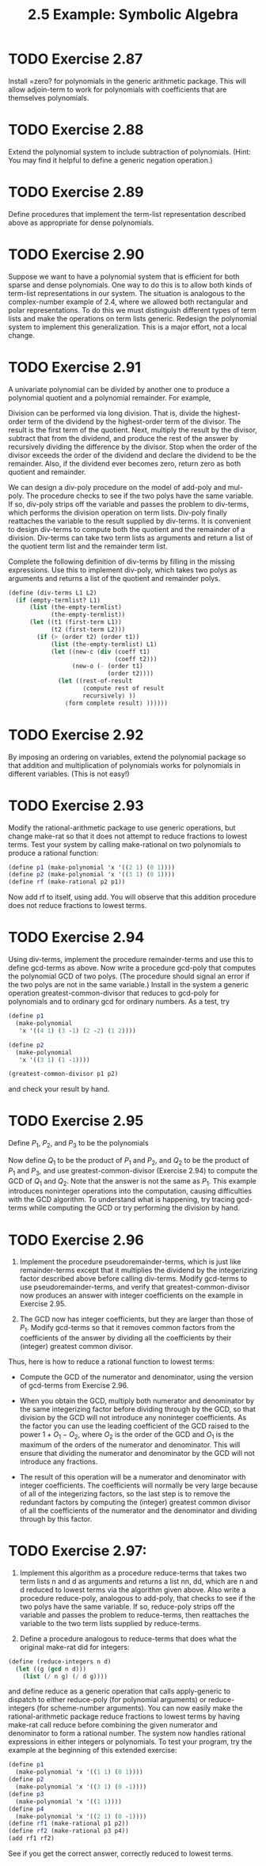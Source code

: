 #+TITLE: 2.5 Example: Symbolic Algebra

* TODO Exercise 2.87
Install =zero? for polynomials in the generic arithmetic package.  This will allow adjoin-term to work for polynomials with coefficients that are themselves polynomials.


* TODO Exercise 2.88
Extend the polynomial system to include subtraction of polynomials.  (Hint: You may find it helpful to define a generic negation operation.)


* TODO Exercise 2.89
Define procedures that implement the term-list representation described above as appropriate for dense polynomials.


* TODO Exercise 2.90
Suppose we want to have a polynomial system that is efficient for both sparse and dense polynomials.  One way to do this is to allow both kinds of term-list representations in our system.  The situation is analogous to the complex-number example of  2.4, where we allowed both rectangular and polar representations.  To do this we must distinguish different types of term lists and make the operations on term lists generic.  Redesign the polynomial system to implement this generalization.  This is a major effort, not a local change.


* TODO Exercise 2.91
A univariate polynomial can be divided by another one to produce a polynomial quotient and a polynomial remainder.  For example,

\begin{equation*}
\frac{x^5 − 1}{x^2 − 1} = x^3 + x , remainder x − 1.
\end{equation*}

Division can be performed via long division.  That is, divide the highest-order term of the dividend by the highest-order term of the divisor.  The result is the first term of the quotient.  Next, multiply the result by the divisor, subtract that from the dividend, and produce the rest of the answer by recursively dividing the difference by the divisor.  Stop when the order of the divisor exceeds the order of the dividend and declare the dividend to be the remainder.  Also, if the dividend ever becomes zero, return zero as both quotient and remainder.

We can design a div-poly procedure on the model of add-poly and mul-poly. The procedure checks to see if the two polys have the same variable.  If so, div-poly strips off the variable and passes the problem to div-terms, which performs the division operation on term lists. Div-poly finally reattaches the variable to the result supplied by div-terms.  It is convenient to design div-terms to compute both the quotient and the remainder of a division.  Div-terms can take two term lists as arguments and return a list of the quotient term list and the remainder term list.

Complete the following definition of div-terms by filling in the missing expressions.  Use this to implement div-poly, which takes two polys as arguments and returns a list of the quotient and remainder polys.

#+begin_src scheme :eval never
(define (div-terms L1 L2)
  (if (empty-termlist? L1)
      (list (the-empty-termlist)
            (the-empty-termlist))
      (let ((t1 (first-term L1))
            (t2 (first-term L2)))
        (if (> (order t2) (order t1))
            (list (the-empty-termlist) L1)
            (let ((new-c (div (coeff t1)
                              (coeff t2)))
                  (new-o (- (order t1)
                            (order t2))))
              (let ((rest-of-result
                     ⟨compute rest of result
                     recursively⟩ ))
                ⟨form complete result⟩ ))))))
#+end_src


* TODO Exercise 2.92
By imposing an ordering on variables, extend the polynomial package so that addition and multiplication of polynomials works for polynomials in different variables.  (This is not easy!)


* TODO Exercise 2.93
Modify the rational-arithmetic package to use generic operations, but change make-rat so that it does not attempt to reduce fractions to lowest terms.  Test your system by calling make-rational on two polynomials to produce a rational function:

#+begin_src scheme :eval never
(define p1 (make-polynomial 'x '((2 1) (0 1))))
(define p2 (make-polynomial 'x '((3 1) (0 1))))
(define rf (make-rational p2 p1))
#+end_src

Now add rf to itself, using add. You will observe that this addition procedure does not reduce fractions to lowest terms.


* TODO Exercise 2.94
Using div-terms, implement the procedure remainder-terms and use this to define gcd-terms as above.  Now write a procedure gcd-poly that computes the polynomial GCD of two polys.  (The procedure should signal an error if the two polys are not in the same variable.)  Install in the system a generic operation greatest-common-divisor that reduces to gcd-poly for polynomials and to ordinary gcd for ordinary numbers.  As a test, try

#+begin_src scheme :eval never
(define p1
  (make-polynomial
   'x '((4 1) (3 -1) (2 -2) (1 2))))

(define p2
  (make-polynomial
   'x '((3 1) (1 -1))))

(greatest-common-divisor p1 p2)
#+end_src

and check your result by hand.


* TODO Exercise 2.95
Define $P_1$, $P_2$, and $P_3$ to be the polynomials

\begin{align*}
P_1: & x^2 − 2x + 1, \\
P_2: & 11x^2 + 7, \\
P_3: & 13x + 5.
\end{align*}

Now define $Q_1$ to be the product of $P_1$ and $P_2$, and $Q_2$ to be the product of $P_1$ and $P_3$, and use greatest-common-divisor (Exercise 2.94) to compute the GCD of $Q_1$ and $Q_2$. Note that the answer is not the same as $P_1$.  This example introduces noninteger operations into the computation, causing difficulties with the GCD algorithm.  To understand what is happening, try tracing gcd-terms while computing the GCD or try performing the division by hand.


* TODO Exercise 2.96
1. Implement the procedure pseudoremainder-terms, which is just like remainder-terms except that it multiplies the dividend by the integerizing factor described above before calling div-terms.  Modify gcd-terms to use pseudoremainder-terms, and verify that greatest-common-divisor now produces an answer with integer coefficients on the example in Exercise 2.95.

2. The GCD now has integer coefficients, but they are larger than those of $P_1$.  Modify gcd-terms so that it removes common factors from the coefficients of the answer by dividing all the coefficients by their (integer) greatest common divisor.

Thus, here is how to reduce a rational function to lowest terms:

- Compute the GCD of the numerator and denominator, using the version of gcd-terms from Exercise 2.96.

- When you obtain the GCD, multiply both numerator and denominator by the same integerizing factor before dividing through by the GCD, so that division by the GCD will not introduce any noninteger coefficients.  As the factor you can use the leading coefficient of the GCD raised to the power $1 + O_1 − O_2$, where $O_2$ is the order of the GCD and $O_1$ is the maximum of the orders of the numerator and denominator.  This will ensure that dividing the numerator and denominator by the GCD will not introduce any fractions.

- The result of this operation will be a numerator and denominator with integer coefficients.  The coefficients will normally be very large because of all of the integerizing factors, so the last step is to remove the redundant factors by computing the (integer) greatest common divisor of all the coefficients of the numerator and the denominator and dividing through by this factor.


* TODO Exercise 2.97:
1. Implement this algorithm as a procedure reduce-terms that takes two term lists n and d as arguments and returns a list nn, dd, which are n and d reduced to lowest terms via the algorithm given above.  Also write a procedure reduce-poly, analogous to add-poly, that checks to see if the two polys have the same variable. If so, reduce-poly strips off the variable and passes the problem to reduce-terms, then reattaches the variable to the two term lists supplied by reduce-terms.

2. Define a procedure analogous to reduce-terms that does what the original make-rat did for integers:

#+begin_src scheme :eval never
(define (reduce-integers n d)
  (let ((g (gcd n d)))
    (list (/ n g) (/ d g))))
#+end_src

and define reduce as a generic operation that calls apply-generic to dispatch to either reduce-poly (for polynomial arguments) or reduce-integers (for scheme-number arguments).  You can now easily make the rational-arithmetic package reduce fractions to lowest terms by having make-rat call reduce before combining the given numerator and denominator to form a rational number.  The system now handles rational expressions in either integers or polynomials.  To test your program, try the example at the beginning of this extended exercise:

#+begin_src scheme :eval never
(define p1
  (make-polynomial 'x '((1 1) (0 1))))
(define p2
  (make-polynomial 'x '((3 1) (0 -1))))
(define p3
  (make-polynomial 'x '((1 1))))
(define p4
  (make-polynomial 'x '((2 1) (0 -1))))
(define rf1 (make-rational p1 p2))
(define rf2 (make-rational p3 p4))
(add rf1 rf2)
#+end_src

See if you get the correct answer, correctly reduced to lowest terms.
